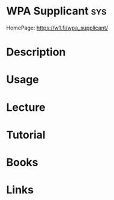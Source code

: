 #+TAGS: sys


* WPA Supplicant                                                        :sys:
HomePage: https://w1.fi/wpa_supplicant/
* Description
* Usage
* Lecture
* Tutorial
* Books
* Links
